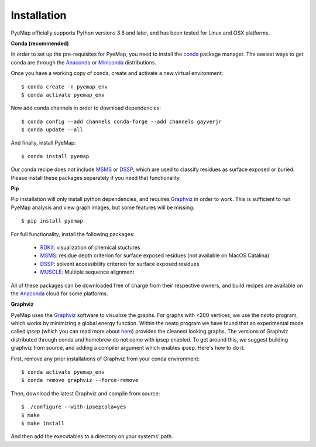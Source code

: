 Installation
=========================================================
PyeMap officially supports Python versions 3.6 and later, and has been tested for Linux and OSX platforms.

**Conda (recommended)**

In order to set up the pre-requisites for PyeMap, you need to install the conda_ package manager. The easiest ways to get conda are
through the Anaconda_ or Miniconda_ distributions.

.. _conda: https://docs.conda.io/en/latest/

.. _Anaconda: https://www.anaconda.com/

.. _Miniconda: https://docs.conda.io/en/latest/miniconda.html

Once you have a working copy of conda, create and activate a new virtual environment::

    $ conda create -n pyemap_env
    $ conda activate pyemap_env

Now add conda channels in order to download dependencies::

    $ conda config --add channels conda-forge --add channels gayverjr
    $ conda update --all

And finally, install PyeMap::

    $ conda install pyemap

Our conda recipe does not include MSMS_ or DSSP_, which are used to classify residues as surface 
exposed or buried. Please install these packages separately if you need that functionality.

**Pip**

Pip installation will only install python dependencies, and requires Graphviz_ in order to work.
This is sufficient to run PyeMap analysis and view graph images, but some features will be missing::

    $ pip install pyemap

For full functionality, install the following packages:

    - RDKit_: visualization of chemical stuctures
    - MSMS_: residue depth criterion for surface exposed residues (not available on MacOS Catalina)
    - DSSP_: solvent accessibility criterion for surface exposed residues
    - MUSCLE_: Multiple sequence alignment

All of these packages can be downloaded free of charge from their respective owners, and build recipes are available on the
Anaconda_ cloud for some platforms.

**Graphviz**

PyeMap uses the Graphviz_ software to visualize the graphs. For graphs with <200 vertices, we use the `neato` program,
which works by minimizing a global energy function. Within the neato program we have found that an experimental mode called `ipsep`
(which you can read more about here_) provides the cleanest looking graphs. The versions of Graphviz distributed through conda and homebrew
do not come with ipsep enabled. To get around this, we suggest building graphviz from source, and adding a compiler argument which
enables ipsep. Here's how to do it:

.. _here: http://citeseerx.ist.psu.edu/viewdoc/download?doi=10.1.1.591.840&rep=rep1&type=pdf
.. _MSMS: http://mgltools.scripps.edu/packages/MSMS
.. _DSSP: https://github.com/cmbi/xssp/releases
.. _Graphviz: https://graphviz.gitlab.io/
.. _RDKit: https://www.rdkit.org/docs/Install.html
.. _MUSCLE: http://www.drive5.com/muscle/
.. _RCSB: https://www.rcsb.org/

First, remove any prior installations of Graphviz from your conda environment::

   $ conda activate pyemap_env
   $ conda remove graphviz --force-remove

Then, download the latest Graphviz and compile from source::

   $ ./configure --with-ipsepcola=yes
   $ make
   $ make install

And then add the executables to a directory on your systems’ path.

